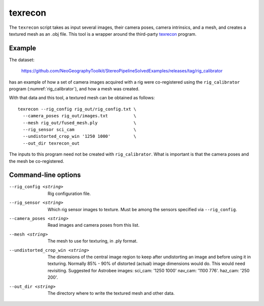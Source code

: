 .. _texrecon:

texrecon
--------

The ``texrecon`` script takes as input several images, their camera
poses, camera intrinsics, and a mesh, and creates a textured mesh as
an .obj file. This tool is a wrapper around the third-party `texrecon
<https://github.com/nmoehrle/mvs-texturing>`_ program.

Example
^^^^^^^

The dataset:

    https://github.com/NeoGeographyToolkit/StereoPipelineSolvedExamples/releases/tag/rig_calibrator

has an example of how a set of camera images acquired with a rig were
co-registered using the ``rig_calibrator`` program
(:numref:`rig_calibrator`), and how a mesh was created.

With that data and this tool, a textured mesh can be obtained as follows::

    texrecon --rig_config rig_out/rig_config.txt \
      --camera_poses rig_out/images.txt          \
      --mesh rig_out/fused_mesh.ply              \
      --rig_sensor sci_cam                       \
      --undistorted_crop_win '1250 1000'         \
      --out_dir texrecon_out

The inputs to this program need not be created with
``rig_calibrator``. What is important is that the camera poses and the
mesh be co-registered.

Command-line options
^^^^^^^^^^^^^^^^^^^^

--rig_config <string>
   Rig configuration file.
--rig_sensor <string>
   Which rig sensor images to texture. Must be among the sensors 
   specified via ``--rig_config``.
--camera_poses <string>
   Read images and camera poses from this list.
--mesh <string>
   The mesh to use for texturing, in .ply format.
--undistorted_crop_win <string>
   The dimensions of the central image region to keep
   after undistorting an image and before using it in texturing.
   Normally 85% - 90% of distorted (actual) image
   dimensions would do. This would need revisiting.
   Suggested for Astrobee images: sci_cam: '1250
   1000' nav_cam: '1100 776'. haz_cam: '250 200'.
--out_dir <string>
   The directory where to write the textured mesh and
   other data.
